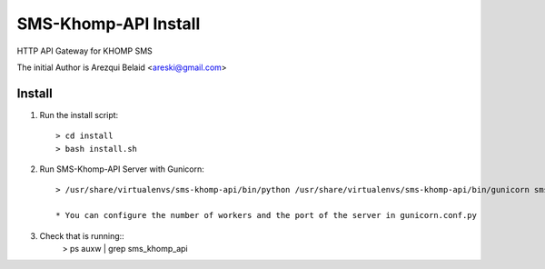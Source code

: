 =====================
SMS-Khomp-API Install
=====================

HTTP API Gateway for KHOMP SMS

The initial Author is Arezqui Belaid <areski@gmail.com>



Install
=======

1. Run the install script::

    > cd install
    > bash install.sh

2. Run SMS-Khomp-API Server with Gunicorn::

    > /usr/share/virtualenvs/sms-khomp-api/bin/python /usr/share/virtualenvs/sms-khomp-api/bin/gunicorn sms_khomp_api:app -c /usr/share/sms_khomp_api/gunicorn.conf.py

    * You can configure the number of workers and the port of the server in gunicorn.conf.py

3. Check that is running::
    > ps auxw | grep sms_khomp_api
